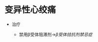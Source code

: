 * 变异性心绞痛
  :PROPERTIES:
  :CUSTOM_ID: 变异性心绞痛
  :ID:       20211122T213534.190116
  :END:

- 治疗

  - 禁用β受体阻滞剂->[[β受体拮抗剂禁忌症]]

